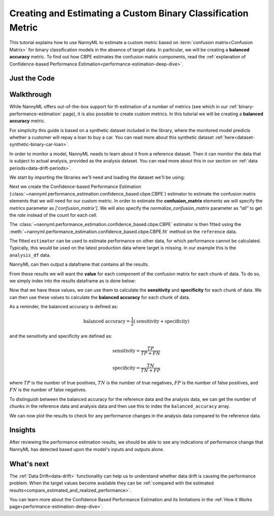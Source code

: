 .. _custom-metric-estimation:

========================================================================================
Creating and Estimating a Custom Binary Classification Metric
========================================================================================
This tutorial explains how to use NannyML to estimate a custom metric based on :term:`confusion matrix<Confusion Matrix>` for binary classification
models in the absence of target data. In particular, we will be creating a **balanced accuracy** metric.
To find out how CBPE estimates the confusion matrix components, read the :ref:`explanation of Confidence-based
Performance Estimation<performance-estimation-deep-dive>`.

.. _custom-metric-estimation-binary-just-the-code:

Just the Code
-------------

.. nbimport::
    :path: ./example_notebooks/Tutorial - Creating and Estimating a Custom Metric - Binary Classification.ipynb
    :cells: 1 3 4 5 7 8 9

Walkthrough
--------------

While NannyML offers out-of-the-box support for th estimation of a number of metrics (see which in our :ref:`binary-performance-estimation` page),
it is also possible to create custom metrics. In this tutorial we will be creating a **balanced accuracy** metric. 

For simplicity this guide is based on a synthetic dataset included in the library, where the monitored model
predicts whether a customer will repay a loan to buy a car.
You can read more about this synthetic dataset :ref:`here<dataset-synthetic-binary-car-loan>`.

In order to monitor a model, NannyML needs to learn about it from a reference dataset. Then it can monitor the data that is subject to actual analysis, provided as the analysis dataset.
You can read more about this in our section on :ref:`data periods<data-drift-periods>`.

We start by importing the libraries we'll need and loading the dataset we'll be using:

.. nbimport::
    :path: ./example_notebooks/Tutorial - Creating and Estimating a Custom Metric - Binary Classification.ipynb
    :cells: 1

.. nbtable::
    :path: ./example_notebooks/Tutorial - Creating and Estimating a Custom Metric - Binary Classification.ipynb
    :cell: 2

Next we create the Confidence-based Performance Estimation
(:class:`~nannyml.performance_estimation.confidence_based.cbpe.CBPE`)
estimator to estimate the confusion matrix elements that we will
need for our custom metric. In order to estimate the **confusion_matrix**
elements we will specify the `metrics` parameter as `['confusion_matrix']`.
We will also specify the `normalize_confusion_matrix` parameter as `"all"`
to get the *rate* instead of the count for each cell.

.. nbimport::
    :path: ./example_notebooks/Tutorial - Creating and Estimating a Custom Metric - Binary Classification.ipynb
    :cells: 3

The :class:`~nannyml.performance_estimation.confidence_based.cbpe.CBPE`
estimator is then fitted using the
:meth:`~nannyml.performance_estimation.confidence_based.cbpe.CBPE.fit` method on the ``reference`` data.

.. nbimport::
    :path: ./example_notebooks/Tutorial - Creating and Estimating a Custom Metric - Binary Classification.ipynb
    :cells: 4

The fitted ``estimator`` can be used to estimate performance on other data, for which performance cannot be calculated.
Typically, this would be used on the latest production data where target is missing. In our example this is
the ``analysis_df`` data.

NannyML can then output a dataframe that contains all the results.

.. nbimport::
    :path: ./example_notebooks/Tutorial - Creating and Estimating a Custom Metric - Binary Classification.ipynb
    :cells: 5

.. nbtable::
    :path: ./example_notebooks/Tutorial - Creating and Estimating a Custom Metric - Binary Classification.ipynb
    :cell: 6

From these results we will want the **value** for each component of the confusion matrix
for each chunk of data. To do so, we simply index into the results dataframe as is done 
below:

.. nbimport::
    :path: ./example_notebooks/Tutorial - Creating and Estimating a Custom Metric - Binary Classification.ipynb
    :cells: 7

Now that we have these values, we can use them to calculate the **sensitivity**
and **specificity** for each chunk of data. We can then use these values to calculate
the **balanced accuracy** for each chunk of data. 

As a reminder, the balanced accuracy is defined as:

.. math::
    \text{balanced accuracy} = \frac{1}{2} \left( \text{sensitivity} + \text{specificity} \right)

and the sensitivity and specificity are defined as:

.. math::
    \text{sensitivity} = \frac{TP}{TP + FN}

.. math::
    \text{specificity} = \frac{TN}{TN + FP}

where :math:`TP` is the number of true positives, :math:`TN` is the number of true negatives,
:math:`FP` is the number of false positives, and :math:`FN` is the number of false negatives.

.. nbimport::
    :path: ./example_notebooks/Tutorial - Creating and Estimating a Custom Metric - Binary Classification.ipynb
    :cells: 8

To distinguish between the balanced accuracy for the reference data and the analysis data,
we can get the number of chunks in the reference data and analysis data and then use this to
index the ``balanced_accuracy`` array.

.. nbimport::
    :path: ./example_notebooks/Tutorial - Creating and Estimating a Custom Metric - Binary Classification.ipynb
    :cells: 9

We can now plot the results to check for any performance changes in the analysis data compared to the reference data.

.. nbimport::
    :path: ./example_notebooks/Tutorial - Creating and Estimating a Custom Metric - Binary Classification.ipynb
    :cells: 10

.. image:: ../../../_static/tutorials/performance_estimation/binary/tutorial-custom-metric-estimation-binary-car-loan-analysis-with-ref.svg

Insights
--------

After reviewing the performance estimation results, we should be able to see any indications of performance change that
NannyML has detected based upon the model's inputs and outputs alone.


What's next
-----------

The :ref:`Data Drift<data-drift>` functionality can help us to understand whether data drift is causing the performance problem.
When the target values become    available they can be :ref:`compared with the estimated
results<compare_estimated_and_realized_performance>`.

You can learn more about the Confidence Based Performance Estimation and its limitations in the
:ref:`How it Works page<performance-estimation-deep-dive>`.